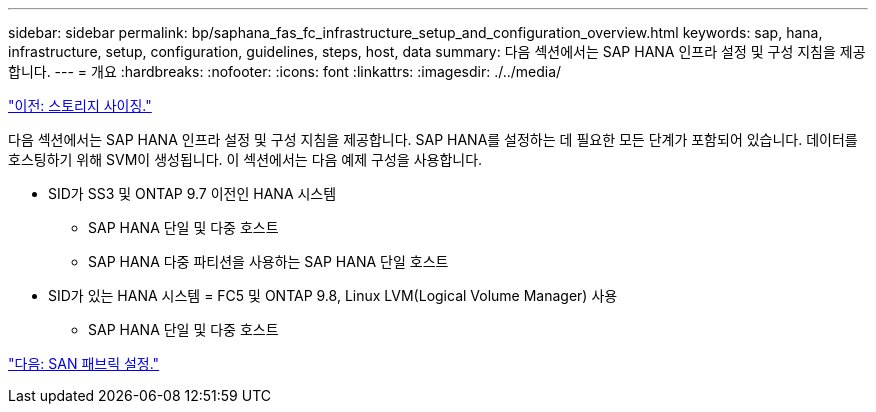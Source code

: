 ---
sidebar: sidebar 
permalink: bp/saphana_fas_fc_infrastructure_setup_and_configuration_overview.html 
keywords: sap, hana, infrastructure, setup, configuration, guidelines, steps, host, data 
summary: 다음 섹션에서는 SAP HANA 인프라 설정 및 구성 지침을 제공합니다. 
---
= 개요
:hardbreaks:
:nofooter: 
:icons: font
:linkattrs: 
:imagesdir: ./../media/


link:saphana_fas_fc_storage_sizing.html["이전: 스토리지 사이징."]

다음 섹션에서는 SAP HANA 인프라 설정 및 구성 지침을 제공합니다. SAP HANA를 설정하는 데 필요한 모든 단계가 포함되어 있습니다. 데이터를 호스팅하기 위해 SVM이 생성됩니다. 이 섹션에서는 다음 예제 구성을 사용합니다.

* SID가 SS3 및 ONTAP 9.7 이전인 HANA 시스템
+
** SAP HANA 단일 및 다중 호스트
** SAP HANA 다중 파티션을 사용하는 SAP HANA 단일 호스트


* SID가 있는 HANA 시스템 = FC5 및 ONTAP 9.8, Linux LVM(Logical Volume Manager) 사용
+
** SAP HANA 단일 및 다중 호스트




link:saphana_fas_fc_san_fabric_setup.html["다음: SAN 패브릭 설정."]
